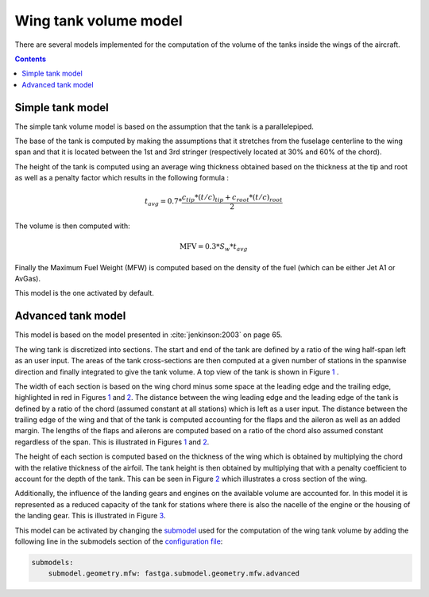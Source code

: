 ######################
Wing tank volume model
######################

There are several models implemented for the computation of the volume of the tanks inside the wings of the aircraft.

.. contents::

.. _simple-model:

*****************
Simple tank model
*****************

The simple tank volume model is based on the assumption that the tank is a parallelepiped.

The base of the tank is computed by making the assumptions that it stretches from the fuselage centerline to the wing span and that it is located between the 1st and 3rd stringer (respectively located at 30% and 60% of the chord).

The height of the tank is computed using an average wing thickness obtained based on the thickness at the tip and root as well as a penalty factor which results in the following formula :

.. math::
    t_{avg} = 0.7 * \frac{c_{tip} * \left( t/c \right)_{tip} + c_{root} * \left( t/c \right)_{root}}{2}

The volume is then computed with:

.. math::
    \text{MFV} = 0.3 * S_{w} * t_{avg}

Finally the Maximum Fuel Weight (MFW) is computed based on the density of the fuel (which can be either Jet A1 or AvGas).

This model is the one activated by default.

.. _advanced_model

*******************
Advanced tank model
*******************

This model is based on the model presented in :cite:`jenkinson:2003` on page 65.

The wing tank is discretized into sections. The start and end of the tank are defined by a ratio of the wing half-span left as an user input. The areas of the tank cross-sections are then computed at a given number of stations in the spanwise direction and finally integrated to give the tank volume. A top view of the tank is shown in Figure `1`_ .

.. image:: ../../../img/wing_tank_model_graph.svg
  :width: 600
  :name: 1

The width of each section is based on the wing chord minus some space at the leading edge and the trailing edge, highlighted in red in Figures `1`_ and `2`_. The distance between the wing leading edge and the leading edge of the tank is defined by a ratio of the chord (assumed constant at all stations) which is left as a user input. The distance between the trailing edge of the wing and that of the tank is computed accounting for the flaps and the aileron as well as an added margin. The lengths of the flaps and ailerons are computed based on a ratio of the chord also assumed constant regardless of the span. This is illustrated in Figures `1`_ and `2`_.

The height of each section is computed based on the thickness of the wing which is obtained by multiplying the chord with the relative thickness of the airfoil. The tank height is then obtained by multiplying that with a penalty coefficient to account for the depth of the tank. This can be seen in Figure `2`_ which illustrates a cross section of the wing.

.. image:: ../../../img/wing_tank_model_graph_airfoil.svg
  :width: 800
  :name: 2

Additionally, the influence of the landing gears and engines on the available volume are accounted for. In this model it is represented as a reduced capacity of the tank for stations where there is also the nacelle of the engine or the housing of the landing gear. This is illustrated in Figure `3`_.

.. image:: ../../../img/wing_tank_model_graph_reduced.svg
  :width: 400
  :name: 3

This model can be activated by changing the `submodel <https://fast-oad.readthedocs.io/en/stable/documentation/custom_modules/add_submodels.html>`_ used for the computation of the wing tank volume by adding the following line in the submodels section of the `configuration file <https://fast-oad.readthedocs.io/en/stable/documentation/usage.html#fast-oad-configuration-file>`_:

.. code:: yaml

    submodels:
        submodel.geometry.mfw: fastga.submodel.geometry.mfw.advanced